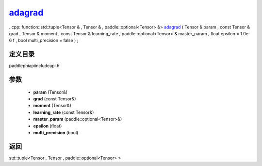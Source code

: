 .. _en_api_paddle_experimental_adagrad_:

adagrad_
-------------------------------

..cpp: function::std::tuple<Tensor & , Tensor & , paddle::optional<Tensor> &> adagrad_ ( Tensor & param , const Tensor & grad , Tensor & moment , const Tensor & learning_rate , paddle::optional<Tensor> & master_param , float epsilon = 1.0e-6 f , bool multi_precision = false ) ;


定义目录
:::::::::::::::::::::
paddle\phi\api\include\api.h

参数
:::::::::::::::::::::
	- **param** (Tensor&)
	- **grad** (const Tensor&)
	- **moment** (Tensor&)
	- **learning_rate** (const Tensor&)
	- **master_param** (paddle::optional<Tensor>&)
	- **epsilon** (float)
	- **multi_precision** (bool)

返回
:::::::::::::::::::::
std::tuple<Tensor , Tensor , paddle::optional<Tensor> >
